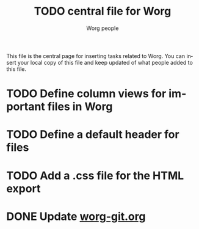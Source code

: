 #+STARTUP:    align fold nodlcheck hidestars oddeven lognotestate
#+SEQ_TODO:   TODO(t) INPROGRESS(i) WAITING(w@) | DONE(d) CANCELED(c@)
#+TAGS:       Write(w) Update(u) Fix(f) Check(c) 
#+TITLE:      TODO central file for Worg
#+AUTHOR:     Worg people
#+EMAIL:      bzg AT altern DOT org
#+LANGUAGE:   en
#+PRIORITIES: A C B
#+CATEGORY:   worg

This file is the central page for inserting tasks related to Worg.  You
can insert your local copy of this file and keep updated of what people
added to this file.

* TODO Define column views for important files in Worg
* TODO Define a default header for files
* TODO Add a .css file for the HTML export 
* DONE Update [[file:worg_git.org][worg-git.org]]
  CLOSED: [2007-12-02 dim 17:02]
